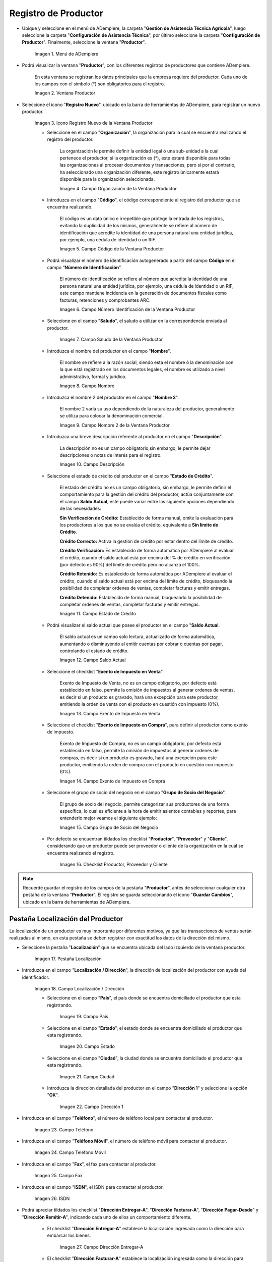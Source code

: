 .. _ERPyA: http://erpya.com
.. |Menú de Productor| image:: resources/producer-menu.png
.. |ventana productor| image:: resources/producer-window.png
.. |icono registros nuevo de la ventana productor| image:: resources/new-records-icon-in-the-producer-window.png
.. |campo organización de la ventana productor| image:: resources/producer-window-organization-field.png
.. |campo código de la ventana productor| image:: resources/producer-window-code-field.png
.. |campo número de identificación de la ventana productor| image:: resources/producer-window-identification-number-field.png
.. |campo saludo de la ventana productor| image:: resources/producer-window-greeting-field.png
.. |campo nombre de la ventana productor| image:: resources/producer-window-name-field.png
.. |campo nombre dos de la ventana productor| image:: resources/name-field-two-of-the-producer-window.png
.. |Campo Descripción| image:: resources/description-field.png
.. |Campo Estado de Crédito| image:: resources/credit-status-field.png
.. |Campo Saldo Actual| image:: resources/current-balance-field.png
.. |Campo Exento de Impuesto en Venta| image:: resources/field-exempt-from-tax-for-sale.png
.. |Campo Exento de Impuesto en Compra| image:: resources/field-exempt-from-tax-on-purchase.png
.. |Campo Grupo de Socio del Negocio| image:: resources/business-partner-group-field.png
.. |checklist productor proveedor cliente| image:: resources/producer-supplier-client-checklist.png
.. |Pestaña Localización| image:: resources/location-tab.png
.. |Campo Localización / Dirección| image:: resources/address-location-field.png
.. |Campo País| image:: resources/country-field.png
.. |Campo Estado| image:: resources/state-field.png
.. |Campo Ciudad| image:: resources/city-field.png
.. |Campo Dirección 1| image:: resources/address-field-1.png
.. |Campo Teléfono| image:: resources/field-phone.png
.. |Campo Teléfono Móvil| image:: resources/field-mobile-phone.png
.. |Campo Fax| image:: resources/fax-field.png
.. |Campo ISDN| image:: resources/isdn-field.png
.. |Campo Dirección Entregar-A| image:: resources/address-deliver-to.png
.. |Campo Dirección Facturar-A| image:: resources/address-bill-to.png
.. |Campo Dirección Pagar-Desde| image:: resources/address-pay-from.png
.. |Campo Dirección Remitir-A| image:: resources/address-refer-to.png
.. |Campo Región de Ventas| image:: resources/sales-region-field.png
.. |Pestaña Contacto| image:: resources/contact-tab.png
.. |Campo Nombre de Contacto| image:: resources/contact-name-field.png
.. |Campo Descripción Persona| image:: resources/field-description-person.png
.. |Campo Comentarios| image:: resources/comments-field.png
.. |Checklist Activo| image:: resources/active-checklist.png
.. |Campo Email| image:: resources/email-field.png
.. |Campo Saludo| image:: resources/field-greeting.png
.. |Campo Dirección del Socio del Negocio| image:: resources/business-partner-address-field.png
.. |Campo Título| image:: resources/title-field.png
.. |Campo Cumpleaños| image:: resources/birthday-field.png
.. |Campo Teléfono de Contacto| image:: resources/contact-phone-field.png
.. |Campo Teléfono Móvil Contacto| image:: resources/field-mobile-phone-contact.png
.. |Campo Fax Contacto| image:: resources/contact-fax-field.png
.. |Campo Tipo de Notificación| image:: resources/notification-type-field.png
.. |Campo Posición| image:: resources/position-field.png
.. |Campo Acceso Total Socio del Negocio| image:: resources/full-access-field-business-partner.png
.. |pestaña finca de la ventana productor| image:: resources/farm-tab-of-the-producer-window.png
.. |pestaña lote de finca de la ventana productor| image:: resources/farm-lot-tab-of-the-producer-window.png

.. _documento/productor:

**Registro de Productor**
=========================

- Ubique y seleccione en el menú de ADempiere, la carpeta "**Gestión de Asistencia Técnica Agricola**", luego seleccione la carpeta "**Configuración de Asistencia Técnica**", por último seleccione la carpeta "**Configuración de Productor**". Finalmente, seleccione la ventana "**Productor**".

    |Menú de Productor|

    Imagen 1. Menú de ADempiere

- Podrá visualizar la ventana "**Productor**", con los diferentes registros de productores que contiene ADempiere.

    En esta ventana se registran los datos principales que la empresa requiere del productor. Cada uno de los campos con el símbolo (*) son obligatorios para el registro.

    |ventana productor|

    Imagen 2. Ventana Productor

- Seleccione el icono "**Registro Nuevo**", ubicado en la barra de herramientas de ADempiere, para registrar un nuevo productor.

    |icono registros nuevo de la ventana productor|

    Imagen 3. Icono Registro Nuevo de la Ventana Productor

    - Seleccione en el campo "**Organización**", la organización para la cual se encuentra realizando el registro del productor.

        La organización le permite definir la entidad legal ó una sub-unidad a la cual pertenece el productor, si la organización es (*), este estará disponible para todas las organizaciones al procesar documentos y transacciones, pero si por el contrario, ha seleccionado una organización diferente, este registro únicamente estará disponible para la organización seleccionada.

        |campo organización de la ventana productor|

        Imagen 4. Campo Organización de la Ventana Productor

    - Introduzca en el campo "**Código**", el código correspondiente al registro del productor que se encuentra realizando.

        El código es un dato único e irrepetible que protege la entrada de los registros, evitando la duplicidad de los mismos, generalmente se refiere al número de identificación que acredite la identidad de una persona natural una entidad jurídica, por ejemplo, una cédula de identidad o un RIF.

        |campo código de la ventana productor|

        Imagen 5. Campo Código de la Ventana Productor

    - Podrá visualizar el número de identificación autogenerado a partir del campo **Código** en el campo “**Número de Identificación**”.

        El número de identificación se refiere al número que acredita la identidad de una persona natural una entidad jurídica, por ejemplo, una cédula de identidad o un RIF, este campo mantiene incidencia en la generación de documentos fiscales como facturas, retenciones y comprobantes ARC.

        |campo número de identificación de la ventana productor|

        Imagen 6. Campo Número Identificación de la Ventana Productor

    - Seleccione en el campo "**Saludo**", el saludo a utilizar en la correspondencia enviada al productor.

        |campo saludo de la ventana productor|

        Imagen 7. Campo Saludo de la Ventana Productor

    - Introduzca el nombre del productor en el campo "**Nombre**".

        El nombre se refiere a la razón social, siendo esta el nombre ó la denominación con la que está registrado en los documentos legales, el nombre es utilizado a nivel administrativo, formal y jurídico.

        |campo nombre de la ventana productor|

        Imagen 8. Campo Nombre

    - Introduzca el nombre 2 del productor en el campo "**Nombre 2**".

        El nombre 2 varía su uso dependiendo de la naturaleza del productor, generalmente se utiliza para colocar la denominación comercial.

        |campo nombre dos de la ventana productor|

        Imagen 9. Campo Nombre 2 de la Ventana Productor

    - Introduzca una breve descripción referente al productor en el campo "**Descripción**".

        La descripción no es un campo obligatorio,sin embargo, le permite dejar descripciones o notas de interés para el registro.

        |Campo Descripción|

        Imagen 10. Campo Descripción

    - Seleccione el estado de crédito del productor en el campo "**Estado de Crédito**".

        El estado del crédito no es un campo obligatorio, sin embargo, le permite definir el comportamiento para la gestión del crédito del productor, actúa conjuntamente con el campo **Saldo Actual**, este puede variar entre las siguiente opciones dependiendo de las necesidades:

        **Sin Verificación de Crédito:** Establecido de forma manual, omite la evaluación para los productores a los que no se evalúa el crédito, equivalente a **Sin límite de Crédito**.

        **Crédito Correcto:** Activa la gestión de crédito por estar dentro del límite de cŕedito.

        **Crédito Verificación:** Es establecido de forma automática por ADempiere al evaluar el crédito, cuando el saldo actual está por encima del % de crédito en verificación (por defecto es 90%) del límite de crédito pero no alcanza el 100%.

        **Crédito Retenido:** Es establecido de forma automática por ADempiere al evaluar el crédito, cuando el saldo actual está por encima del límite de crédito, bloqueando la posibilidad de completar ordenes de ventas, completar facturas y emitir entregas.

        **Crédito Detenido:** Establecido de forma manual, bloqueando la posibilidad de completar ordenes de ventas, completar facturas y emitir entregas.

        |Campo Estado de Crédito|

        Imagen 11. Campo Estado de Crédito

    - Podrá visualizar el saldo actual que posee el productor en el campo "**Saldo Actual**.

        El saldo actual es un campo solo lectura, actualizado de forma automática, aumentando o disminuyendo al emitir cuentas por cobrar o cuentas por pagar, controlando el estado de crédito.

        |Campo Saldo Actual|

        Imagen 12. Campo Saldo Actual

    - Seleccione el checklist "**Exento de Impuesto en Venta**".

        Exento de Impuesto de Venta, no es un campo obligatorio, por defecto está establecido en falso, permite la omisión de impuestos al generar ordenes de ventas, es decir si un producto es gravado, hará una excepción para este productor, emitiendo la orden de venta con el producto en cuestión con impuesto (0%).

        |Campo Exento de Impuesto en Venta|

        Imagen 13. Campo Exento de Impuesto en Venta

    - Seleccione el checklist "**Exento de Impuesto en Compra**", para definir al productor como exento de impuesto.

        Exento de Impuesto de Compra, no es un campo obligatorio, por defecto está establecido en falso, permite la omisión de impuestos al generar ordenes de compras, es decir si un producto es gravado, hará una excepción para este productor, emitiendo la orden de compra con el producto en cuestión con impuesto (0%).

        |Campo Exento de Impuesto en Compra|

        Imagen 14. Campo Exento de Impuesto en Compra

    - Seleccione el grupo de socio del negocio en el campo "**Grupo de Socio del Negocio**".

        El grupo de socio del negocio, permite categorizar sus productores de una forma específica, lo cual es eficiente a la hora de emitir asientos contables y reportes, para entenderlo mejor veamos el siguiente ejemplo:

        |Campo Grupo de Socio del Negocio|

        Imagen 15. Campo Grupo de Socio del Negocio

    - Por defecto se encuentran tildados los checklist "**Productor**", "**Proveedor**" y "**Cliente**", considerando que un productor puede ser proveedor o cliente de la organización en la cual se encuentra realizando el registro.

        |checklist productor proveedor cliente|

        Imagen 16. Checklist Productor, Proveedor y Cliente

.. note::

    Recuerde guardar el registro de los campos de la pestaña "**Productor**", antes de seleccionar cualquier otra pestaña de la ventana "**Productor**". El registro se guarda seleccionando el icono "**Guardar Cambios**", ubicado en la barra de herramientas de ADempiere.

**Pestaña Localización del Productor**
--------------------------------------

La localización de un productor es muy importante por diferentes motivos, ya que las transacciones de ventas serán realizadas al mismo, en esta pestaña se deben registrar con exactitud los datos de la dirección del mismo.

- Seleccione la pestaña "**Localización**" que se encuentra ubicada del lado izquierdo de la ventana productor.

    |Pestaña Localización|

    Imagen 17. Pestaña Localización

- Introduzca en el campo "**Localización / Dirección**", la dirección de localización del productor con ayuda del identificador.

    |Campo Localización / Dirección|

    Imagen 18. Campo Localización / Dirección

    - Seleccione en el campo "**País**", el país donde se encuentra domiciliado el productor que esta registrando.

        |Campo País|

        Imagen 19. Campo País

    - Seleccione en el campo "**Estado**", el estado donde se encuentra domiciliado el productor que esta registrando.

        |Campo Estado|

        Imagen 20. Campo Estado

    - Seleccione en el campo "**Ciudad**", la ciudad donde se encuentra domiciliado el productor que esta registrando.

        |Campo Ciudad|

        Imagen 21. Campo Ciudad

    - Introduzca la dirección detallada del productor en el campo "**Dirección 1**" y seleccione la opción "**OK**".

        |Campo Dirección 1|

        Imagen 22. Campo Dirección 1

- Introduzca en el campo "**Teléfono**", el número de teléfono local para contactar al productor.

    |Campo Teléfono|

    Imagen 23. Campo Teléfono

- Introduzca en el campo "**Teléfono Móvil**", el número de teléfono móvil para contactar al productor.

    |Campo Teléfono Móvil|

    Imagen 24. Campo Teléfono Móvil

- Introduzca en el campo "**Fax**", el fax para contactar al productor.

    |Campo Fax|

    Imagen 25. Campo Fax

- Introduzca en el campo "**ISDN**", el ISDN para contactar al productor.

    |Campo ISDN|

    Imagen 26. ISDN

- Podrá apreciar tildados los checklist "**Dirección Entregar-A**", "**Dirección Facturar-A**", "**Dirección Pagar-Desde**" y "**Dirección Remitir-A**", indicando cada uno de ellos un comportamiento diferente.

    - El checklist "**Dirección Entregar-A**" establece la localización ingresada como la dirección para embarcar los bienes.

        |Campo Dirección Entregar-A|

        Imagen 27. Campo Dirección Entregar-A

    - El checklist "**Dirección Facturar-A**" establece la localización ingresada como la dirección para facturar.

        |Campo Dirección Facturar-A|

        Imagen 28. Campo Dirección Facturar-A

    - El checklist "**Dirección Pagar-Desde**" establece la localización ingresada como la dirección desde donde paga las facturas el productor y donde son enviadas las cartas de morosidad.

        |Campo Dirección Pagar-Desde|

        Imagen 29. Campo Dirección Pagar-Desde

    - El checklist "**Dirección Remitir-A**" establece la localización ingresada como la dirección para el envío de los pagos.

        |Campo Dirección Remitir-A|

        Imagen 30. Dirección Remitir-A

- Seleccione en el campo "**Región de Ventas**", la región o área de ventas en la que se encuentra localizado el productor.

    |Campo Región de Ventas|

    Imagen 31. Campo Región de Ventas

    .. note::

        Para conocer más sobre las regiones de ventas que puede tener una compañía u organización, visite el documento :ref:`documento/region-ventas`, elaborado por `ERPyA`_.

.. warning::

    Recuerde guardar el registro de los campos cada vez que se vaya a posicionar en una pestaña de la ventana productor.

**Pestaña Contacto**
--------------------

En esta pestaña se registran todos los datos de contacto que se posea el productor.

- Seleccione la pestaña "**Contacto**" que se encuentra ubicada del lado izquierdo de la ventana productor, para proceder a llenar los campos necesarios.

    |Pestaña Contacto|

    Imagen 32. Pestaña Contacto

    .. warning::

        El contacto (Usuario) permite registrar las diferentes personas de contacto que tiene la empresa con el productor que esta registrando. Un ejemplo de esta pestaña puede ser, un jefe o persona de contacto por departamento para que a la hora de alguna venta de productos o servicios al productor, se contacte a la persona correspondiente.

    - Introduzca en el campo "**Nombre**", el nombre completo de la persona de contacto con el productor que esta registrando.

        |Campo Nombre de Contacto|

        Imagen 33. Nombre de Contacto

    - Introduzca en el campo "**Descripción**", una breve descripción de la persona de contacto con el productor que esta registrando.

        |Campo Descripción Persona|

        Imagen 34. Campo Descripción

    - Introduzca en el campo "**Comentarios**", los comentarios o información adicional sobre el registro de la persona de contacto con el productor.

        |Campo Comentarios|

        Imagen 35. Campo Comentarios

    - El checklist "**Activo**", indica que el registro se encuentra activo en el sistema.

        |Checklist Activo|

        Imagen 36. Checklist Activo

    - Introduzca en el campo "**Email**", el correo electrónico de la persona de contacto con el productor para las transacciones entre las empresas.

        |Campo Email|

        Imagen 37. Campo Email

    - Seleccione en el campo "**Saludo**", la forma de saludar a la persona de contacto con el productor en los documentos a ser enviados.

        |Campo Saludo|

        Imagen 38. Campo Saludo

    - Seleccione en el campo "**Dirección del Socio del Negocio**, la dirección de ubicación de la persona de contacto con el productor.

        |Campo Dirección del Socio del Negocio|

        Imagen 39. Campo Dirección del Socio del Negocio

    - Introduzca en el campo "**Título**", el nombre del productor.

        |Campo Título|

        Imagen 40. Campo Título

    - Seleccione en el campo "**Cumpleaños**", la fecha de nacimiento de la persona de contacto con el productor.

        |Campo Cumpleaños|

        Imagen 41. Campo Cumpleaños

    - Introduzca en el campo "**Teléfono**", el teléfono para localizar a la persona de contacto con el productor para las transacciones entre las empresas.

        |Campo Teléfono de Contacto|

        Imagen 42. Campo Teléfono de Contacto

    - Introduzca en el campo "**Teléfono Móvil**", el teléfono móvil para localizar a la persona de contacto con el productor.

        |Campo Teléfono Móvil Contacto|

        Imagen 43. Campo Teléfono Móvil

    - Introduzca en el campo "**Fax**", el fax de contacto del productor.

        |Campo Fax Contacto|

        Imagen 44. Campo Fax

    - Seleccione en el campo "**Tipo de Notificación**", la forma de enviar notificaciones a la persona de contacto con el productor.

        |Campo Tipo de Notificación|

        Imagen 45. Campo Tipo de Notificación

    - Seleccione en el campo "**Posición**", la posición de trabajo de la persona de contacto con el productor.

        |Campo Posición|

        Imagen 46. Campo Posición

    - Podrá apreciar el checklist "**Acceso Total Socio del Negocio**", que al estar tildado indica que la persona de contacto con el productor posee acceso total a su rol.

        |Campo Acceso Total Socio del Negocio|

        Imagen 47. Campo Acceso Total Socio del Negocio

.. warning::

    Recuerde guardar el registro de los campos cada vez que se vaya a posicionar en una pestaña de la ventana productor.


**Pestaña Finca**
-----------------

- Al seleccionar el productor en el registro de una finca, se carga de manera automática en la pestaña "**Finca**" de la ventana "**Productor**", los datos registrados en la pestaña "**Finca**", de la ventana "**Finca**".

    |pestaña finca de la ventana productor|

    Imagen 48. Pestaña Finca de la Ventana Productor

- Si el registro de la finca contiene información en la pestaña "**Lote de Finca**", esta se carga de manera automática a la pestaña "**Lote**" de la ventana "**Productor**".

    |pestaña lote de finca de la ventana productor|

    Imagen 49. Pestaña Lote de Finca de la Ventana Productor